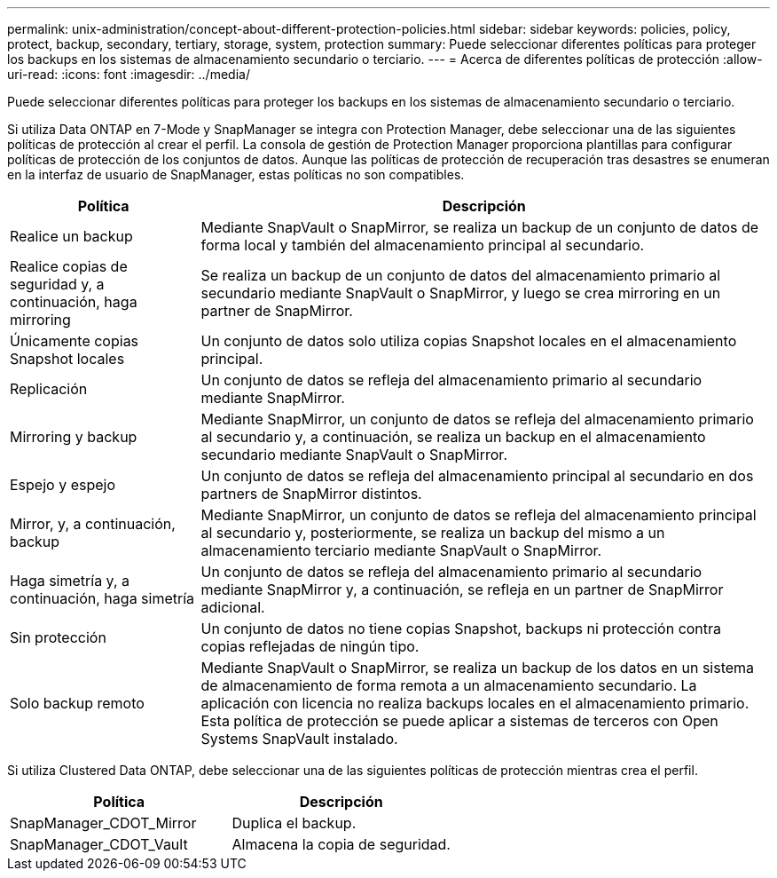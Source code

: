 ---
permalink: unix-administration/concept-about-different-protection-policies.html 
sidebar: sidebar 
keywords: policies, policy, protect, backup, secondary, tertiary, storage, system, protection 
summary: Puede seleccionar diferentes políticas para proteger los backups en los sistemas de almacenamiento secundario o terciario. 
---
= Acerca de diferentes políticas de protección
:allow-uri-read: 
:icons: font
:imagesdir: ../media/


[role="lead"]
Puede seleccionar diferentes políticas para proteger los backups en los sistemas de almacenamiento secundario o terciario.

Si utiliza Data ONTAP en 7-Mode y SnapManager se integra con Protection Manager, debe seleccionar una de las siguientes políticas de protección al crear el perfil. La consola de gestión de Protection Manager proporciona plantillas para configurar políticas de protección de los conjuntos de datos. Aunque las políticas de protección de recuperación tras desastres se enumeran en la interfaz de usuario de SnapManager, estas políticas no son compatibles.

[cols="1a,3a"]
|===
| Política | Descripción 


 a| 
Realice un backup
 a| 
Mediante SnapVault o SnapMirror, se realiza un backup de un conjunto de datos de forma local y también del almacenamiento principal al secundario.



 a| 
Realice copias de seguridad y, a continuación, haga mirroring
 a| 
Se realiza un backup de un conjunto de datos del almacenamiento primario al secundario mediante SnapVault o SnapMirror, y luego se crea mirroring en un partner de SnapMirror.



 a| 
Únicamente copias Snapshot locales
 a| 
Un conjunto de datos solo utiliza copias Snapshot locales en el almacenamiento principal.



 a| 
Replicación
 a| 
Un conjunto de datos se refleja del almacenamiento primario al secundario mediante SnapMirror.



 a| 
Mirroring y backup
 a| 
Mediante SnapMirror, un conjunto de datos se refleja del almacenamiento primario al secundario y, a continuación, se realiza un backup en el almacenamiento secundario mediante SnapVault o SnapMirror.



 a| 
Espejo y espejo
 a| 
Un conjunto de datos se refleja del almacenamiento principal al secundario en dos partners de SnapMirror distintos.



 a| 
Mirror, y, a continuación, backup
 a| 
Mediante SnapMirror, un conjunto de datos se refleja del almacenamiento principal al secundario y, posteriormente, se realiza un backup del mismo a un almacenamiento terciario mediante SnapVault o SnapMirror.



 a| 
Haga simetría y, a continuación, haga simetría
 a| 
Un conjunto de datos se refleja del almacenamiento primario al secundario mediante SnapMirror y, a continuación, se refleja en un partner de SnapMirror adicional.



 a| 
Sin protección
 a| 
Un conjunto de datos no tiene copias Snapshot, backups ni protección contra copias reflejadas de ningún tipo.



 a| 
Solo backup remoto
 a| 
Mediante SnapVault o SnapMirror, se realiza un backup de los datos en un sistema de almacenamiento de forma remota a un almacenamiento secundario. La aplicación con licencia no realiza backups locales en el almacenamiento primario. Esta política de protección se puede aplicar a sistemas de terceros con Open Systems SnapVault instalado.

|===
Si utiliza Clustered Data ONTAP, debe seleccionar una de las siguientes políticas de protección mientras crea el perfil.

[cols="1a,1a"]
|===
| Política | Descripción 


 a| 
SnapManager_CDOT_Mirror
 a| 
Duplica el backup.



 a| 
SnapManager_CDOT_Vault
 a| 
Almacena la copia de seguridad.

|===